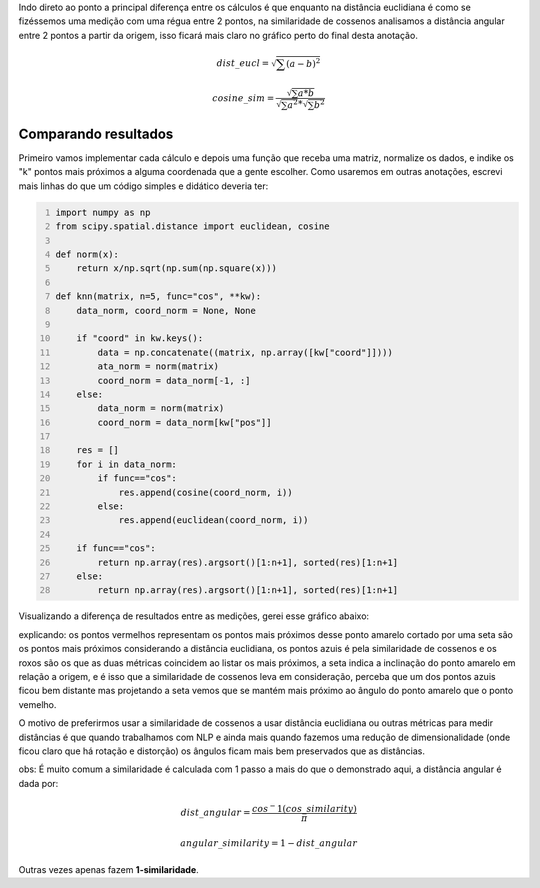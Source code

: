 .. title: Distância Euclidiama vs Similaridade de Cossenos
.. slug: distancia-euclidiama-vs-similaridade-de-cossenos
.. date: 2018-12-07 04:04:17 UTC-03:00
.. tags: utils
.. category:
.. link: 
.. description: 
.. type: text

Indo direto ao ponto a principal diferença entre os cálculos é que enquanto na distância euclidiana é como se fizéssemos uma medição com uma régua entre 2 pontos, na similaridade de cossenos analisamos a distância angular entre 2 pontos a partir da origem, isso ficará mais claro no gráfico perto do final desta anotação.

.. math::

    dist\_eucl = \sqrt{\sum{(a-b)^2}}
    
    cosine\_sim = \frac{\sqrt{\sum{a * b}}}{\sqrt{\sum{a^2}} * \sqrt{\sum{b^2}}}

Comparando resultados
---------------------

Primeiro vamos implementar cada cálculo e depois uma função que receba uma matriz, normalize os dados, e indike os "k" pontos mais próximos a alguma coordenada que a gente escolher. Como usaremos em outras anotações, escrevi mais linhas do que um código simples e didático deveria ter:

.. code-block:: python
    :number-lines:
    
    import numpy as np
    from scipy.spatial.distance import euclidean, cosine

    def norm(x):
        return x/np.sqrt(np.sum(np.square(x)))

    def knn(matrix, n=5, func="cos", **kw):
        data_norm, coord_norm = None, None

        if "coord" in kw.keys():
            data = np.concatenate((matrix, np.array([kw["coord"]])))
            ata_norm = norm(matrix)
            coord_norm = data_norm[-1, :]
        else:
            data_norm = norm(matrix)
            coord_norm = data_norm[kw["pos"]]

        res = []
        for i in data_norm:
            if func=="cos":
                res.append(cosine(coord_norm, i))
            else:
                res.append(euclidean(coord_norm, i))

        if func=="cos":
            return np.array(res).argsort()[1:n+1], sorted(res)[1:n+1]
        else:
            return np.array(res).argsort()[1:n+1], sorted(res)[1:n+1]


Visualizando a diferença de resultados entre as medições, gerei esse gráfico abaixo:

.. thumbnail:: /images/eucl_vs_cos.png
    :width: 500
    
explicando: os pontos vermelhos representam os pontos mais próximos desse ponto amarelo cortado por uma seta são os pontos mais próximos considerando a distância euclidiana, os pontos azuis é pela similaridade de cossenos e os roxos são os que as duas métricas coincidem ao listar os mais próximos, a seta indica a inclinação do ponto amarelo em relação a origem, e é isso que a similaridade de cossenos leva em consideração, perceba que um dos pontos azuis ficou bem distante mas projetando a seta vemos que se mantém mais próximo ao ângulo do ponto amarelo que o ponto vemelho.

O motivo de preferirmos usar a similaridade de cossenos a usar distância euclidiana ou outras métricas para medir distâncias é que quando trabalhamos com NLP e ainda mais quando fazemos uma redução de dimensionalidade (onde ficou claro que há rotação e distorção) os ângulos ficam mais bem preservados que as distâncias.

obs: É muito comum a similaridade é calculada com 1 passo a mais do que o demonstrado aqui, a distância angular é dada por:


.. math::

    dist\_angular = \frac{cos^-1(cos\_similarity)}{\pi}

    angular\_similarity = 1-dist\_angular

Outras vezes apenas fazem **1-similaridade**.

.. raw:: html

    <div class="notebook">
        <a class="notebook-link" href="/files/knn_eucl_cos.ipynb">code</a>
    </div>